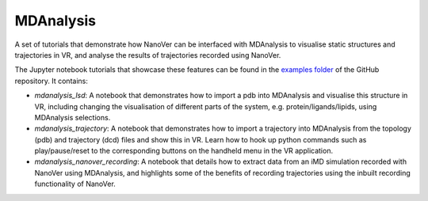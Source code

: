 ==========
MDAnalysis
==========

A set of tutorials that demonstrate how NanoVer can be interfaced with MDAnalysis to visualise static structures and
trajectories in VR, and analyse the results of trajectories recorded using NanoVer.

The Jupyter notebook tutorials that showcase these features can be found in the
`examples folder <https://github.com/IRL2/nanover-protocol/tree/main/examples/mdanalysis>`_ of the GitHub repository.
It contains:

* `mdanalysis_lsd`: A notebook that demonstrates how to import a pdb into MDAnalysis and visualise this structure in VR,
  including changing the visualisation of different parts of the system, e.g. protein/ligands/lipids, using MDAnalysis
  selections.
* `mdanalysis_trajectory`: A notebook that demonstrates how to import a trajectory into MDAnalysis from the topology
  (pdb) and trajectory (dcd) files and show this in VR. Learn how to hook up python commands such as play/pause/reset to
  the corresponding buttons on the handheld menu in the VR application.
* `mdanalysis_nanover_recording`: A notebook that details how to extract data from an iMD simulation recorded with
  NanoVer using MDAnalysis, and highlights some of the benefits of recording trajectories using the inbuilt recording
  functionality of NanoVer.
